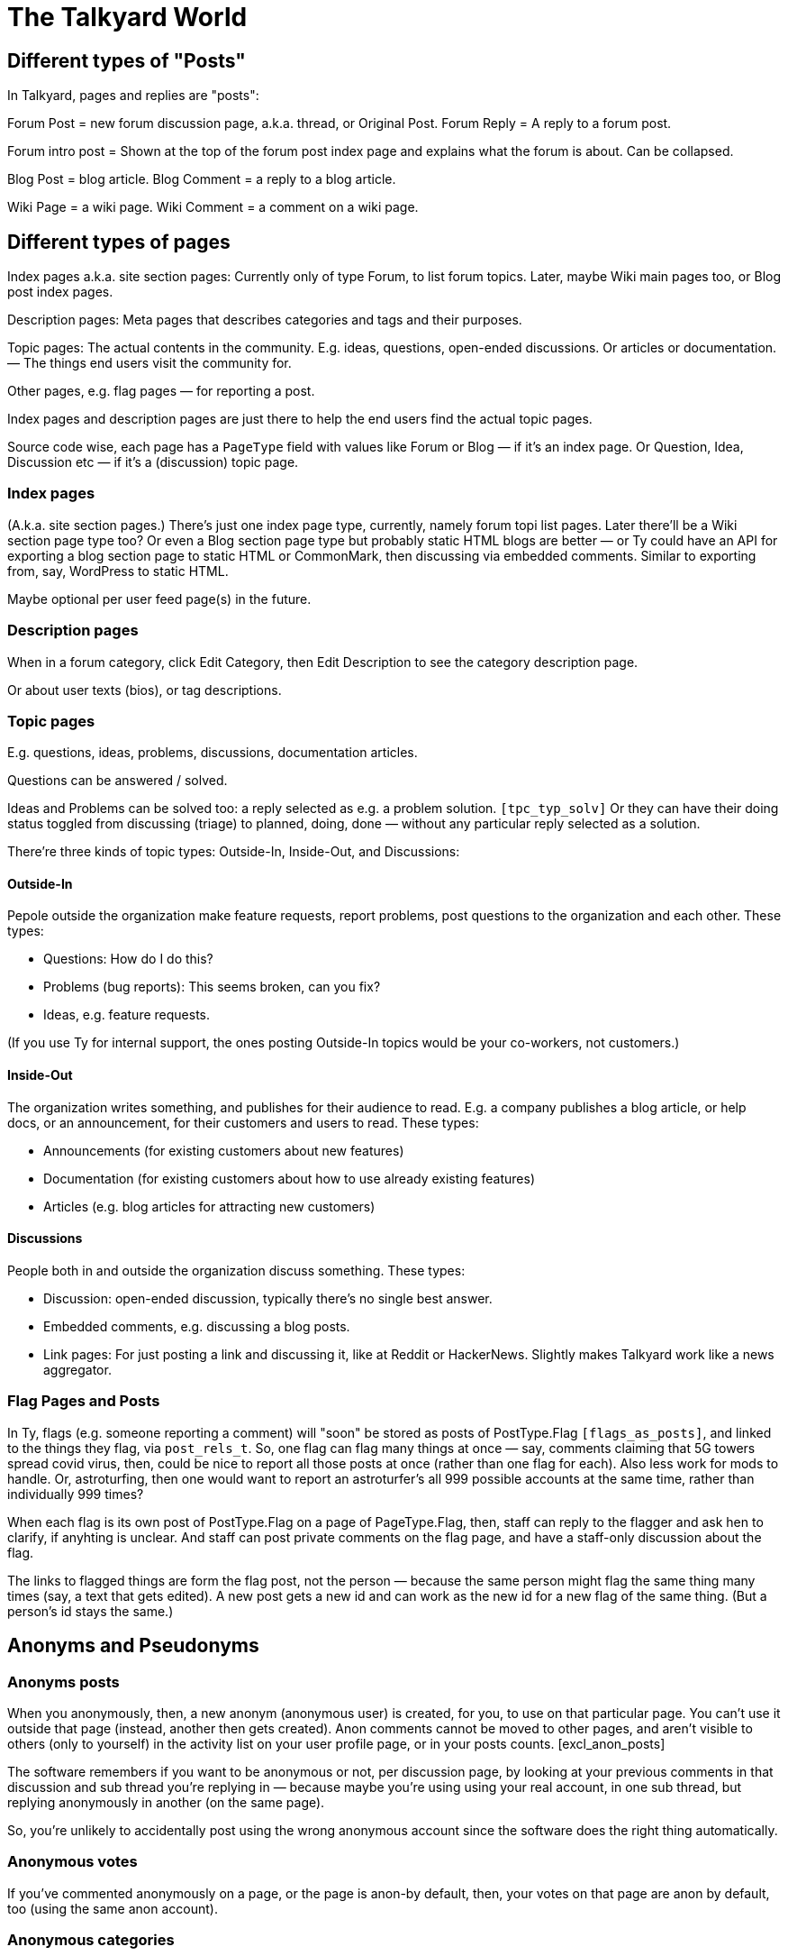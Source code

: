 
= The Talkyard World



== Different types of "Posts"

In Talkyard, pages and replies are "posts":

Forum Post = new forum discussion page, a.k.a. thread, or Original Post.
Forum Reply = A reply to a forum post.

Forum intro post = Shown at the top of the forum post index page
and explains what the forum is about. Can be collapsed.

Blog Post = blog article.
Blog Comment = a reply to a blog article.

Wiki Page = a wiki page.
Wiki Comment = a comment on a wiki page.


== Different types of pages

Index pages a.k.a. site section pages: Currently only of type Forum,
to list forum topics. Later, maybe Wiki main pages too, or Blog post index pages.

Description pages: Meta pages that describes categories and tags and their purposes.

Topic pages: The actual contents in the community. E.g. ideas, questions,
open-ended discussions. Or articles or documentation. — The things end users
visit the community for.

Other pages, e.g. flag pages — for reporting a post.

Index pages and description pages are just there to help the end users
find the actual topic pages.

Source code wise, each page has a `PageType` field with values like
Forum or Blog — if it's an index page. Or Question, Idea, Discussion etc
— if it's a (discussion) topic page.


=== Index pages

(A.k.a. site section pages.)
There's just one index page type, currently, namely forum topi list pages.
Later there'll be a Wiki section page type too? Or even a Blog
section page type but probably static HTML blogs are better — or Ty could
have an API for exporting a blog section page to static HTML or CommonMark,
then discussing via embedded comments. Similar to exporting from, say,
WordPress to static HTML.

Maybe optional per user feed page(s) in the future.


=== Description pages

When in a forum category, click Edit Category, then Edit Description
to see the category description page.

Or about user texts (bios), or tag descriptions.


=== Topic pages

E.g. questions, ideas, problems, discussions, documentation articles.

Questions can be answered / solved.

Ideas and Problems can be solved too: a reply selected as
e.g. a problem solution.  `[tpc_typ_solv]`
Or they can have their doing status
toggled from discussing (triage) to planned, doing, done — without any particular
reply selected as a solution.

There're three kinds of topic types: Outside-In, Inside-Out, and Discussions:

==== Outside-In

Pepole outside the organization make feature requests, report problems,
post questions to the organization and each other. These types:

- Questions: How do I do this?
- Problems (bug reports): This seems broken, can you fix?
- Ideas, e.g. feature requests.

(If you use Ty for internal support, the ones posting Outside-In
topics would be your co-workers, not customers.)

==== Inside-Out

The organization writes something, and publishes for their
audience to read. E.g. a company publishes a blog article, or help docs,
or an announcement, for their customers and users to read. These types:

- Announcements (for existing customers about new features)
- Documentation (for existing customers about how to use already existing features)
- Articles (e.g. blog articles for attracting new customers)

==== Discussions

People both in and outside the organization discuss something. These types:

- Discussion: open-ended discussion, typically there's no single best answer.
- Embedded comments, e.g. discussing a blog posts.
- Link pages: For just posting a link and discussing it, like at Reddit or HackerNews.
  Slightly makes Talkyard work like a news aggregator.

=== Flag Pages and Posts

In Ty, flags (e.g. someone reporting a comment) will "soon" be stored as
posts of PostType.Flag `[flags_as_posts]`,
and linked to the things they flag, via `post_rels_t`. So, one flag can flag
many things at once — say, comments claiming that 5G towers spread covid virus,
then, could be nice to report all those posts at once (rather than one flag for each).
Also less work for mods to handle.
Or, astroturfing, then one would want to report an astroturfer's all 999 possible
accounts at the same time, rather than individually 999 times?

When each flag is its own post of PostType.Flag on a page of PageType.Flag, then,
staff can reply to the flagger and ask hen to clarify,
if anyhting is unclear. And staff can post private comments on the flag page,
and have a staff-only discussion about the flag.

The links to flagged things are form the flag post, not the person — because
the same person might flag the same thing many times (say, a text that gets edited).
A new post gets a new id and can work as the new id for a new flag of the same thing.
(But a person's id stays the same.)




== Anonyms and Pseudonyms

=== Anonyms posts

When you anonymously, then, a new anonym (anonymous user) is created, for you,
to use on that particular page. You can't use it outside that page
(instead, another then gets created).  Anon comments cannot be moved to
other pages, and aren't visible to others (only to yourself) in the activity
list on your user profile page, or in your posts counts. [excl_anon_posts]

The software remembers if you want to be anonymous or not, per
discussion page, by looking at your previous comments in that discussion
and sub thread you're replying in — because maybe you're using using your
real account, in one sub thread, but replying anonymously in another
(on the same page).

So, you're unlikely to accidentally post using the wrong anonymous account
since the software does the right thing automatically.

=== Anonymous votes

If you've commented anonymously on a page, or the page is anon-by default,
then, your votes on that page are anon by default, too
(using the same anon account).

[anon_votes]

=== Anonymous categories

Categories can be 1) always-anonymous, or 2) anon by default, or
3) real account by default but anon posts allowed. Or 4) anon posts
not allowed (only real accounts).

A category can be configured to get _de-anonymized_ after a while (!).
That is, after say two weeks, the real usernames are shown so everyone
can see who wrote what.

In such categories, before posting, there's an obtrusive info box about this,
so everyone will know how it works.

=== For the workplace

Anonymous categories and de-anonymizing be helpful in the workplace: Posts can
start anonymous, for better decision making (when people judge an idea more for
what it is, not knowing if it's from a friend or their boss or the CEO).

And the posts can get deanonymized after some weeks,
when the discussion has ended — so people can get recognized, eventually,
for good ideas they had.

=== Pseudonyms

Pseudonyms (not implemented `[pseudonyms_later]`) will work differently:

You can have only a few pseudonym account, and you switch to one of them,
and use it, until you switch back to your real user account.
Not so different from signing up using different email addresses
— however, you don't need to create lots of email addresses and sign up
many times and log in and out "all the time". Instead, you just click your
username menu, and choose "Switch to pseudonym".

And you get to see notifications for all your pseudonyms, at once
(and if you click one, the software suggests that you switch to the related
pseudonym, if you want to reply).

Oddly enough, a pseudonym of yours, can have a different knowledge / reputation /
trust level than your real account. Consider a large community, with
sub communities and moderators. If you use your pseudonym in one sub community,
and the people there are unreasonably happy or upset with what your pseudonym
writes, and upvotes your comments surprisingly often or infrequently — then,
this can result in your pseudonym getting a different trust level — although
you're the same person. `[pseudonyms_trust]`

=== Tech notes

Implementation wise, to show notifications from all one's pseudonyms,
Talkyard does one lookup per pseudonym. So that's why you cannot
have hundereds of pseudonyms (because then this'd be slow).
But one's anon comments point directly to your real account, only the
`author_id_c` field points to the anonym. Then it's just one lookup,
to list all one's anon posts. Hence, no need to restrict how many anon users
one can have.

Anon posts are implemented by assigning authorship to your anonym user account,
for the page in question. But your main account remains the owner, and keeps
getting notified of replies.




== Post Owners and Authors

(Not implemented.)

You can assign authorship of a post to someone else.
Then, that person's (or people's, or group's) name is shown as the author,
and no one sees you originally wrote that post.
When doing this, you get to choose if you still want to get notified of replies or not.

You can also assign ownership of a post of yours, to someone else.
Thereafter, you cannot edit or delete or do anything with the post — it's as
if that other person had posted it, originally.
When doing this, you get to choose if you want to keep getting notified of replies.

But when assigning authorship or ownership to someone else,
then, for this to take effect, first that other person needs to agree:
hen gets a notification, and gets to click a Yes or No button,
and gets to choose if hen wants to start getting notified of replies
(by default, yes).




== Forum post statuses




== Vote types


All vote types enabled by default, but Disagree can be disabled  [tyworld_5mj98267]
— some people wanted to not have any Disagree votes, but they were
ok with the other votes — just the Like vote, plus Bury and Unwanted for staff,
and optionally Do-It and Do-Not votes.

=== Do-It votes, Do-Not votes and Like votes

Admins can enable Do-It and, optionally, Do-Not votes of topics,
in categories of their choice.
And, optionally, let people do-it(-not) vote directly from the topic list page.

This can 1) make Talkyard work like a news aggregator with vote buttons that
moves a news topic up, or down. (Do and Do-Not then means
"do show this higher up in the news items list" or "do not show higher up").
And can 2) make Ty work like an idea voting tool,
where you can see the number of votes, and also vote,
directly from the question or feature ideas lists — A Do-It vote then means
"Yes, do implement this idea".

These votes are called Do-it (and Do-Not) votes, instead of "upvotes",
because "upvote" would be ambigious — could also refer to a Like vote.

==== Do-It votes and Like votes

Do-It votes and Like votes, can work independenttly of each other,
if the admins want. (Not yet implemented.)
For example, you can Do-Not vote on an idea, and at the same time
Like vote the _description_ of the idea
— in case you like the way the idea was presented,
although you might think it's too off-topic (so you Do-Not voted it).

Maybe this can make a Talkyard communtiy feel extra friendly, when although
someone's idea got Do-Not votes and won't happen, there might still be some
Like votes of the _description_ of the idea, making the idea submitter feel
welcomend although the idea got rejected.

But if Do-It votes and Like votes were the same, it wouldn't be possible to
both Do-Not and Like vote a topic (because that'd mean Do-Not and yes-Do-It
votes at the same time by the same person).

Also, maybe in the future maybe each person would get a certain number of Do-It
votes to distribute among all ideas, and hen could add many votes to the
same idea. — Everyone got, say, 10, Do-It votes to distribute among all ieas /
feature requests.
And you could add, say, 3 Do-It votes to a feature that was really important
to you. For this to work, it makes sense to keep Like votes and Do-It votes separate.
(Ty would then show both how many Do-It votes an idea got, _and_ from how many
different people.) — This not implemented.

=== Upvotes and Downvotes

There isn't any single specific "upvote" or "downvote" in Talkyard.

You might say that Do-It and, optionally, Do-Not votes are upvotes and downvotes.
They don't affect people's karma — they're only for indicating how the community
wants to prioritize things.

Or you might say that Like votes and Unwanted votes are upvotes and downvotes.
They affect the post author's karma.

Disagree and Bury votes are not meant as downvotes. Disagreeing isn't
inherently negative, and a Bury voted reply might just be a welcomed "Thanks" or "Me too"
that the staff wanted to move downwards (curating the discussion).
— In fact, something people disagree a bit about, can be more interesting,
than something everyone agrees about? [tywd_disagree_fine]


== Site Sections and Category Trees

[subcoms_and_cats]

A single Talkyard site can have different site sections, a.k.a. sub communities.
E.g. a forum, another forum, a blog, a wiki.
A bit like there's subreddits / sub communities, over at Reddit.

Not yet, but in the future, there will be category specific moderators. Then
it'll be possible to assign some people to moderate a site section (or parts of it).

A site section consists of 1) a category tree, consisting of a root category, and its
descendant categories (child cats, grandchild cats and so on);
and 2) all pages in those categories.
(A page can be in exactly one category, or no category (e.g. private messages).)

A site section root category is called the **tree root** category, whilst
sub tree roots are called **sub root**. "Root category" can refer to both a tree root,
or a sub root.

Children of a tree root are called **base categories** (they're at depth 1 in the tree),
Grandchilds are called "sub categories" (tree depth 2).
Currently (Aug 2022) sub sub categories aren't supported.



== Categories and permissions


=== Sub category permissions

If moving a publicly visible category S to another category B, so that S becomes
a sub category of B, then, in Talkyard, category S won't be any more visible than B.
Anything else would be unexpected: People (incl I) assume that if base category B
is access restricted, then sub cats in B, are, they too.  `[see_sub_cat]`

(Later, maybe maybe there could be a "power admin" feature to optionally allow access
to sub categories, although the base category is access restricted. [power_admin]
Let's say an organizaiton creates a category for a project, and invites external
collaborators to post questions and ideas in a sub category — but the org people
don't want the external people to see the base category.  But the people in the org
still think it's nice to have everything-related-to-the-project in the same category.
Or maybe this'd be better implemented as sub sub cats?
Proj Base Cat: { Proj Private: ...Private sub-sub cats, Proj Ext: ...pub sub-sub cats })

Only may-Not-see is inherited in the category tree — other cat perms, e.g.
may-post-topics, are not inherited; instead, are configured per category.
Maybe it'd be nice if may-edit-wiki permissions got inherited?  Or if, when adding
a sub category, or editing the base category perms, one could apply the base
category settings to the sub cats  `[propagate_cat_perms]`  (instead of inheriting).




== Embedded comments

A Talkyard discussion can be embedded below a blog post, as a blog comments section.
And on other types of web pages, for discussing other things.

There can be many comments iframes, on the same embedding page.
So, for example, a page showing different items in a shop, on the same page,
can have small comment sections about each item, below the item,
simultaneously on the same page, e.g. to show the most popular customer comments
about each item. Could be combined with a button to expand the comments or
maybe go to a full screen discussion page about that item.

Session ID management gets a bit involved in iframes, because cookies generally
don't work — see section Session IDs in ty-security.adoc.

=== Lazy pages

[emb_lzy_pgs]
Each iframe with comments, is backed by a Talkyard discussion page of
type PageType.EmbeddedComments. Such a Talkyard page isn't created
before it's needed — that is, when the first comment gets posted,
or someone clicks Like (then, the like vote needs a page id),
or the blog visitor configures a notify-me-of-comments notification level
for that blog post discussion.

// first comment gets posted (or like vote or notf setting changed).
// So, a draft for the very first comment, usually won't have any page id.)


== Graph theory

In a way, Ty uses PostgreSQL as a `[graph_database]`, with nodes being rows in
tables that store people, pages, comments, categories, tags, notifications,
permissions, etc.

And edges are stored in `post_rels_t` and `pat_rels_t` ("rel" is for
"relationship", as in nodes and relationships, graph terminology).

The eges in the `...rels_t` tables consist of just a start, an end,
a type, and (optionally) a single integer value.

More complicated edges get their own relationship tables. E.g. `perms_on_pats_t`
which can be seen as graph edges from [users or groups] to groups (e.g. group
member or manager)  — but these edges have so many properties, so they're
in their own table, not in `pat_rels_t`.

Generally, Postgres tables _with_ an id primary key would be _nodes_ in a graph.
Whilst tables that _lack_ its own id primary key, would be edges. In Ty, edges don't
need their own ids; instead, they use the primary keys of the start and
end node, and the relationship type, as primary key.

Postgres as a semi graph database, seems nice: Postgres makes it easy
to add indexes and extra unique keys, foreign keys as needed, and custom
datatypes and check constraints. And Postgres is stable & relatively bug free,
open source (not just open core), and has been around for decades —
which cannot be said about any graph database?

And Postgres can `[cluster_tables]`, which makes it possible to fetch
all edges by fetching fewer table blocks from disk (by clustering
on edge start or endpoint as appropriate).



== Logging

=== 3 logs: Debug, Audit and Event logs

**Debug logs** include info of relevance to developers, and includes things
both the _computer_ (source code) does, e.g. method requests, background jobs,
failing over to another node. And includes if this was initiated by a human.
Can be annoyingly detailed and noisy, for anyone not troubleshooting the
computers. Could get shipped off-site.

The **audit log** shows what the *humans* did, and is nice to read, for
auditors.  But it might include sensitive info, e.g. personal details — and so
should not be used for e.g. sending webhooks events. Could get shipped off-site.

The **event log** includes events of interest to the Talkyard users, e.g. for
sending as webhooks. But it would be too sparse, to use for auditing or
debugging. — It's part of the Ty application, and would be exported and
imported together with pages, posts, users etc. Not shipped off-site.
Updates to the event log, might resul in >= 1 debug log messages.

Then there are also **notifications**, which is almost like a log too, but they
are per person, and can be marked as seen, by the person who got the
notification. Whilst events are per whole Ty site.

See e.g.:
https://stackoverflow.com/questions/2492362/difference-in-auditing-and-logging
